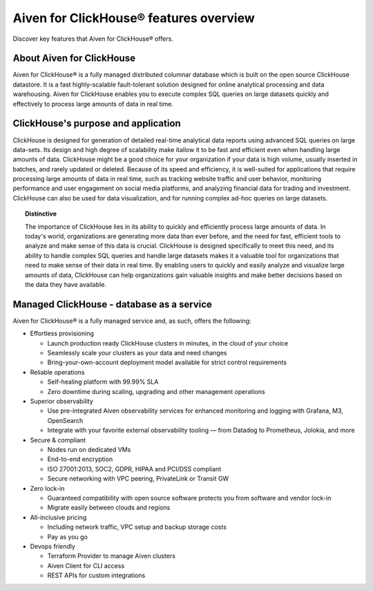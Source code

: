 Aiven for ClickHouse® features overview
=======================================

Discover key features that Aiven for ClickHouse® offers.

About Aiven for ClickHouse
--------------------------

Aiven for ClickHouse® is a fully managed distributed columnar database which is built on the open source ClickHouse datastore. It is a fast highly-scalable fault-tolerant solution designed for online analytical processing and data warehousing. Aiven for ClickHouse enables you to execute complex SQL queries on large datasets quickly and effectively to process large amounts of data in real time.

ClickHouse's purpose and application
------------------------------------

ClickHouse is designed for generation of detailed real-time analytical data reports using advanced SQL queries on large data-sets.
Its design and high degree of scalability make itallow it to be fast and efficient even when handling large amounts of data.
ClickHouse might be a good choice for your organization if your data is high volume, usually inserted in batches, and rarely updated or deleted.
Because of its speed and efficiency, it is well-suited for applications that require processing large amounts of data in real time, such as tracking website traffic and user behavior, monitoring performance and user engagement on social media platforms, and analyzing financial data for trading and investment.
ClickHouse can also be used for data visualization, and for running complex ad-hoc queries on large datasets.

.. topic:: Distinctive 

    The importance of ClickHouse lies in its ability to quickly and efficiently process large amounts of data. In today's world, organizations are generating more data than ever before, and the need for fast, efficient tools to analyze and make sense of this data is crucial. ClickHouse is designed specifically to meet this need, and its ability to handle complex SQL queries and handle large datasets makes it a valuable tool for organizations that need to make sense of their data in real time. By enabling users to quickly and easily analyze and visualize large amounts of data, ClickHouse can help organizations gain valuable insights and make better decisions based on the data they have available.

Managed ClickHouse - database as a service
------------------------------------------

Aiven for ClickHouse® is a fully managed service and, as such, offers the following:

* Effortless provisioning

  * Launch production ready ClickHouse clusters in minutes, in the cloud of your choice
  * Seamlessly scale your clusters as your data and need changes
  * Bring-your-own-account deployment model available for strict control requirements

* Reliable operations

  * Self-healing platform with 99.99% SLA
  * Zero downtime during scaling, upgrading and other management operations

* Superior observability

  * Use pre-integrated Aiven observability services for enhanced monitoring and logging with Grafana, M3, OpenSearch
  * Integrate with your favorite external observability tooling — from Datadog to Prometheus, Jolokia, and more

* Secure & compliant

  * Nodes run on dedicated VMs
  * End-to-end encryption
  * ISO 27001:2013, SOC2, GDPR, HIPAA and PCI/DSS compliant
  * Secure networking with VPC peering, PrivateLink or Transit GW

* Zero lock-in

  * Guaranteed compatibility with open source software protects you from software and vendor lock-in 
  * Migrate easily between clouds and regions

* All-inclusive pricing

  * Including network traffic, VPC setup and backup storage costs
  * Pay as you go

* Devops friendly

  * Terraform Provider to manage Aiven clusters
  * Aiven Client for CLI access
  * REST APIs for custom integrations
